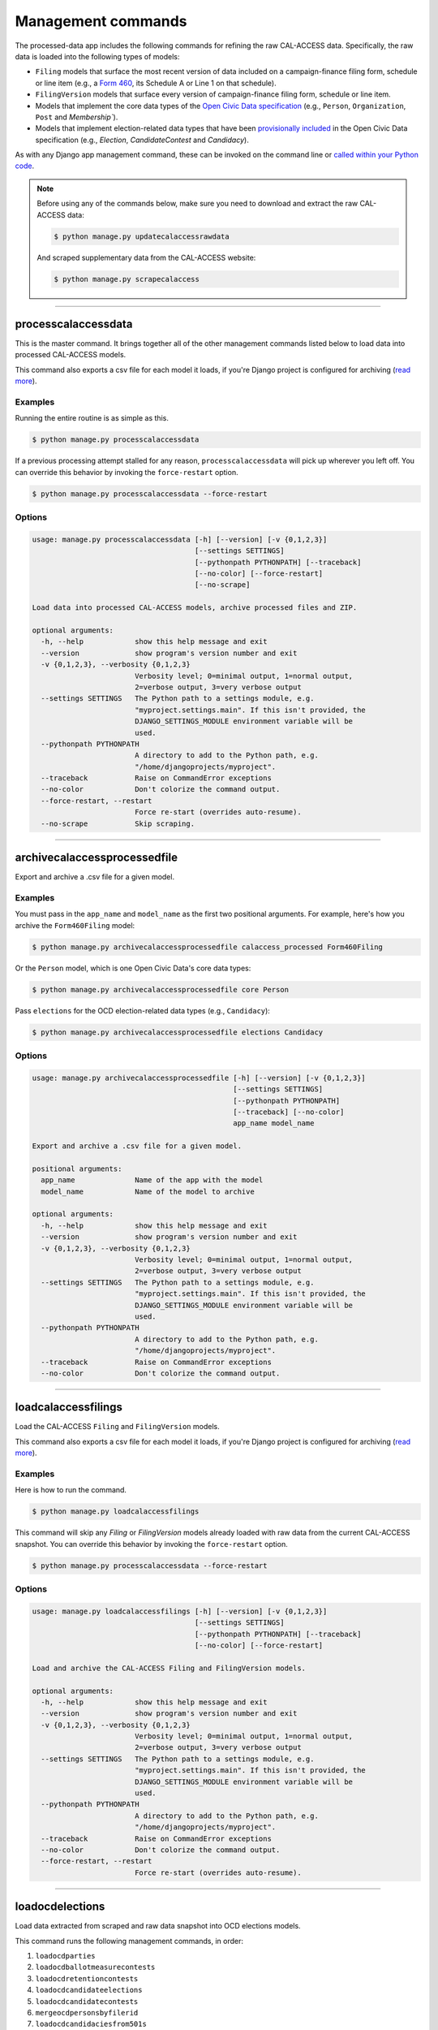 Management commands
===================

The processed-data app includes the following commands for refining the raw CAL-ACCESS data. Specifically, the raw data is loaded into the following types of models:

* ``Filing`` models that surface the most recent version of data included on a campaign-finance filing form, schedule or line item (e.g., a `Form 460`_, its Schedule A or Line 1 on that schedule).
* ``FilingVersion`` models that surface every version of campaign-finance filing form, schedule or line item.
* Models that implement the core data types of the `Open Civic Data specification`_ (e.g., ``Person``, ``Organization``, ``Post`` and `Membership``).
*  Models that implement election-related data types that have been `provisionally included`_ in the Open Civic Data specification (e.g., `Election`, `CandidateContest` and `Candidacy`).

As with any Django app management command, these can be invoked on the command line or `called within your Python code <https://docs.djangoproject.com/en/1.10/ref/django-admin/#running-management-commands-from-your-code>`_.

.. note::

    Before using any of the commands below, make sure you need to download and extract the raw CAL-ACCESS data:

    .. code-block:: none

      $ python manage.py updatecalaccessrawdata

    And scraped supplementary data from the CAL-ACCESS website:

    .. code-block:: none

      $ python manage.py scrapecalaccess    

----------------------

processcalaccessdata
~~~~~~~~~~~~~~~~~~~~

This is the master command. It brings together all of the other management commands listed below to load data into processed CAL-ACCESS models.

This command also exports a csv file for each model it loads, if you're Django project is configured for archiving (`read more`_).

Examples
````````

Running the entire routine is as simple as this.

.. code-block:: none

    $ python manage.py processcalaccessdata

If a previous processing attempt stalled for any reason, ``processcalaccessdata`` will pick up wherever you left off. You can override this behavior by invoking the ``force-restart`` option.

.. code-block:: none

    $ python manage.py processcalaccessdata --force-restart


Options
```````

.. code-block:: none

    usage: manage.py processcalaccessdata [-h] [--version] [-v {0,1,2,3}]
                                          [--settings SETTINGS]
                                          [--pythonpath PYTHONPATH] [--traceback]
                                          [--no-color] [--force-restart]
                                          [--no-scrape]

    Load data into processed CAL-ACCESS models, archive processed files and ZIP.

    optional arguments:
      -h, --help            show this help message and exit
      --version             show program's version number and exit
      -v {0,1,2,3}, --verbosity {0,1,2,3}
                            Verbosity level; 0=minimal output, 1=normal output,
                            2=verbose output, 3=very verbose output
      --settings SETTINGS   The Python path to a settings module, e.g.
                            "myproject.settings.main". If this isn't provided, the
                            DJANGO_SETTINGS_MODULE environment variable will be
                            used.
      --pythonpath PYTHONPATH
                            A directory to add to the Python path, e.g.
                            "/home/djangoprojects/myproject".
      --traceback           Raise on CommandError exceptions
      --no-color            Don't colorize the command output.
      --force-restart, --restart
                            Force re-start (overrides auto-resume).
      --no-scrape           Skip scraping.


----------------------

archivecalaccessprocessedfile
~~~~~~~~~~~~~~~~~~~~~~~~~~~~~

Export and archive a .csv file for a given model.

Examples
````````

You must pass in the ``app_name`` and ``model_name`` as the first two positional arguments. For example, here's how you archive the ``Form460Filing`` model:

.. code-block:: none

    $ python manage.py archivecalaccessprocessedfile calaccess_processed Form460Filing

Or the ``Person`` model, which is one Open Civic Data's core data types:

.. code-block:: none

    $ python manage.py archivecalaccessprocessedfile core Person

Pass ``elections`` for the OCD election-related data types (e.g., ``Candidacy``):

.. code-block:: none

    $ python manage.py archivecalaccessprocessedfile elections Candidacy


Options
```````

.. code-block:: none

    usage: manage.py archivecalaccessprocessedfile [-h] [--version] [-v {0,1,2,3}]
                                                   [--settings SETTINGS]
                                                   [--pythonpath PYTHONPATH]
                                                   [--traceback] [--no-color]
                                                   app_name model_name

    Export and archive a .csv file for a given model.

    positional arguments:
      app_name              Name of the app with the model
      model_name            Name of the model to archive

    optional arguments:
      -h, --help            show this help message and exit
      --version             show program's version number and exit
      -v {0,1,2,3}, --verbosity {0,1,2,3}
                            Verbosity level; 0=minimal output, 1=normal output,
                            2=verbose output, 3=very verbose output
      --settings SETTINGS   The Python path to a settings module, e.g.
                            "myproject.settings.main". If this isn't provided, the
                            DJANGO_SETTINGS_MODULE environment variable will be
                            used.
      --pythonpath PYTHONPATH
                            A directory to add to the Python path, e.g.
                            "/home/djangoprojects/myproject".
      --traceback           Raise on CommandError exceptions
      --no-color            Don't colorize the command output.

----------------------

loadcalaccessfilings
~~~~~~~~~~~~~~~~~~~~

Load the CAL-ACCESS ``Filing`` and ``FilingVersion`` models.

This command also exports a csv file for each model it loads, if you're Django project is configured for archiving (`read more`_).

Examples
````````

Here is how to run the command.

.. code-block:: none

    $ python manage.py loadcalaccessfilings


This command will skip any `Filing` or `FilingVersion` models already loaded with raw data from the current CAL-ACCESS snapshot. You can override this behavior by invoking the ``force-restart`` option.

.. code-block:: none

    $ python manage.py processcalaccessdata --force-restart


Options
```````

.. code-block:: none

    usage: manage.py loadcalaccessfilings [-h] [--version] [-v {0,1,2,3}]
                                          [--settings SETTINGS]
                                          [--pythonpath PYTHONPATH] [--traceback]
                                          [--no-color] [--force-restart]

    Load and archive the CAL-ACCESS Filing and FilingVersion models.

    optional arguments:
      -h, --help            show this help message and exit
      --version             show program's version number and exit
      -v {0,1,2,3}, --verbosity {0,1,2,3}
                            Verbosity level; 0=minimal output, 1=normal output,
                            2=verbose output, 3=very verbose output
      --settings SETTINGS   The Python path to a settings module, e.g.
                            "myproject.settings.main". If this isn't provided, the
                            DJANGO_SETTINGS_MODULE environment variable will be
                            used.
      --pythonpath PYTHONPATH
                            A directory to add to the Python path, e.g.
                            "/home/djangoprojects/myproject".
      --traceback           Raise on CommandError exceptions
      --no-color            Don't colorize the command output.
      --force-restart, --restart
                            Force re-start (overrides auto-resume).

----------------------

loadocdelections
~~~~~~~~~~~~~~~~

Load data extracted from scraped and raw data snapshot into OCD elections models.

This command runs the following management commands, in order:

#. ``loadocdparties``
#. ``loadocdballotmeasurecontests``
#. ``loadocdretentioncontests``
#. ``loadocdcandidateelections``
#. ``loadocdcandidatecontests``
#. ``mergeocdpersonsbyfilerid``
#. ``loadocdcandidaciesfrom501s``
#. ``mergeocdpersonsbycontestandname``
#. ``loadocdincumbentofficeholders``

This command also exports a csv file for each model it loads, if you're Django project is configured for archiving (`read more`_).

Examples
````````

Here is how to run the command.

.. code-block:: none

    $ python manage.py loadocdelections


Options
```````

.. code-block:: none

    usage: manage.py loadocdelections [-h] [--version] [-v {0,1,2,3}]
                                      [--settings SETTINGS]
                                      [--pythonpath PYTHONPATH] [--traceback]
                                      [--no-color]

    Load data extracted from scrape and raw data snapshot into OCD elections models.

    optional arguments:
      -h, --help            show this help message and exit
      --version             show program's version number and exit
      -v {0,1,2,3}, --verbosity {0,1,2,3}
                            Verbosity level; 0=minimal output, 1=normal output,
                            2=verbose output, 3=very verbose output
      --settings SETTINGS   The Python path to a settings module, e.g.
                            "myproject.settings.main". If this isn't provided, the
                            DJANGO_SETTINGS_MODULE environment variable will be
                            used.
      --pythonpath PYTHONPATH
                            A directory to add to the Python path, e.g.
                            "/home/djangoprojects/myproject".
      --traceback           Raise on CommandError exceptions
      --no-color            Don't colorize the command output.


----------------------

loadocdballotmeasurecontests
~~~~~~~~~~~~~~~~~~~~~~~~~~~~~

Load the OCD ``BallotMeasureContest`` and related models with data scraped from the CAL-ACCESS website.

Examples
````````

Here is how to run the command.

.. code-block:: none

    $ python manage.py loadocdballotmeasurecontests


Options
```````

.. code-block:: none

    usage: manage.py loadocdballotmeasurecontests [-h] [--version] [-v {0,1,2,3}]
                                                  [--settings SETTINGS]
                                                  [--pythonpath PYTHONPATH]
                                                  [--traceback] [--no-color]
                                                  [--flush]

    Load OCD BallotMeasureContest and related models with data scraped from the CAL-ACCESS website

    optional arguments:
      -h, --help            show this help message and exit
      --version             show program's version number and exit
      -v {0,1,2,3}, --verbosity {0,1,2,3}
                            Verbosity level; 0=minimal output, 1=normal output,
                            2=verbose output, 3=very verbose output
      --settings SETTINGS   The Python path to a settings module, e.g.
                            "myproject.settings.main". If this isn't provided, the
                            DJANGO_SETTINGS_MODULE environment variable will be
                            used.
      --pythonpath PYTHONPATH
                            A directory to add to the Python path, e.g.
                            "/home/djangoprojects/myproject".
      --traceback           Raise on CommandError exceptions
      --no-color            Don't colorize the command output.
      --flush               Flush the database tables filled by this command.


----------------------

loadocdcandidateelections
~~~~~~~~~~~~~~~~~~~~~~~~~

Load OCD ``Election`` models with candidate-related data scraped from the CAL-ACCESS website.

Examples
````````

Here is how to run the command.


.. code-block:: none

    $ python manage.py loadocdcandidateelections


Options
```````

.. code-block:: none

    usage: manage.py loadocdcandidateelections [-h] [--version] [-v {0,1,2,3}]
                                               [--settings SETTINGS]
                                               [--pythonpath PYTHONPATH]
                                               [--traceback] [--no-color]
                                               [--flush]

    Load OCD Election models with data scraped from the CAL-ACCESS website.

    optional arguments:
      -h, --help            show this help message and exit
      --version             show program's version number and exit
      -v {0,1,2,3}, --verbosity {0,1,2,3}
                            Verbosity level; 0=minimal output, 1=normal output,
                            2=verbose output, 3=very verbose output
      --settings SETTINGS   The Python path to a settings module, e.g.
                            "myproject.settings.main". If this isn't provided, the
                            DJANGO_SETTINGS_MODULE environment variable will be
                            used.
      --pythonpath PYTHONPATH
                            A directory to add to the Python path, e.g.
                            "/home/djangoprojects/myproject".
      --traceback           Raise on CommandError exceptions
      --no-color            Don't colorize the command output.
      --flush               Flush the database tables filled by this command.


----------------------

loadocdcandidatecontests
~~~~~~~~~~~~~~~~~~~~~~~~

Load the OCD ``CandidateContest`` and related models with data scraped from the CAL-ACCESS website.

.. note::

    Use ``loadocdcandidateelections`` before using ``loadocdcandidatecontests``.

Examples
````````

Here is how to run the command.

.. code-block:: none

    $ python manage.py loadocdcandidatecontests


Options
```````

.. code-block:: none

    usage: manage.py loadocdcandidatecontests [-h] [--version] [-v {0,1,2,3}]
                                              [--settings SETTINGS]
                                              [--pythonpath PYTHONPATH]
                                              [--traceback] [--no-color] [--flush]

    Load CandidateContest and related models with data scraped from the CAL-ACCESS website.

    optional arguments:
      -h, --help            show this help message and exit
      --version             show program's version number and exit
      -v {0,1,2,3}, --verbosity {0,1,2,3}
                            Verbosity level; 0=minimal output, 1=normal output,
                            2=verbose output, 3=very verbose output
      --settings SETTINGS   The Python path to a settings module, e.g.
                            "myproject.settings.main". If this isn't provided, the
                            DJANGO_SETTINGS_MODULE environment variable will be
                            used.
      --pythonpath PYTHONPATH
                            A directory to add to the Python path, e.g.
                            "/home/djangoprojects/myproject".
      --traceback           Raise on CommandError exceptions
      --no-color            Don't colorize the command output.
      --flush               Flush the database tables filled by this command.


----------------------

loadocdcandidaciesfrom501s
~~~~~~~~~~~~~~~~~~~~~~~~~~

Load the OCD ``Candidacy`` model from records extracted from ``Form501Filing`` records.

This command fills in `Candidacy` records with data missing on the CAL-ACCESS website (e.g., the candidate's party in each contest). It also adds additional `Candidacy` records.

Examples
````````

Here is how to run the command.

.. code-block:: none

    $ python manage.py loadocdcandidaciesfrom501s


Options
```````

.. code-block:: none

    usage: manage.py loadocdcandidaciesfrom501s [-h] [--version] [-v {0,1,2,3}]
                                                [--settings SETTINGS]
                                                [--pythonpath PYTHONPATH]
                                                [--traceback] [--no-color]

    Load the Candidacy models from records extracted from Form501Filings.

    optional arguments:
      -h, --help            show this help message and exit
      --version             show program's version number and exit
      -v {0,1,2,3}, --verbosity {0,1,2,3}
                            Verbosity level; 0=minimal output, 1=normal output,
                            2=verbose output, 3=very verbose output
      --settings SETTINGS   The Python path to a settings module, e.g.
                            "myproject.settings.main". If this isn't provided, the
                            DJANGO_SETTINGS_MODULE environment variable will be
                            used.
      --pythonpath PYTHONPATH
                            A directory to add to the Python path, e.g.
                            "/home/djangoprojects/myproject".
      --traceback           Raise on CommandError exceptions
      --no-color            Don't colorize the command output.


----------------------

loadocdincumbentofficeholders
~~~~~~~~~~~~~~~~~~~~~~~~~~~~~

Load incumbent candidate data scraped from the CAL-ACCESS website into OCD models.

Examples
````````

Here is how to run the command.

.. code-block:: none

    $ python manage.py loadocdincumbentofficeholders


Options
```````

.. code-block:: none

    usage: manage.py loadocdincumbentofficeholders [-h] [--version] [-v {0,1,2,3}]
                                                   [--settings SETTINGS]
                                                   [--pythonpath PYTHONPATH]
                                                   [--traceback] [--no-color]

    Load incumbent candidate data scraped from the CAL-ACCESS website into OCD models.

    optional arguments:
      -h, --help            show this help message and exit
      --version             show program's version number and exit
      -v {0,1,2,3}, --verbosity {0,1,2,3}
                            Verbosity level; 0=minimal output, 1=normal output,
                            2=verbose output, 3=very verbose output
      --settings SETTINGS   The Python path to a settings module, e.g.
                            "myproject.settings.main". If this isn't provided, the
                            DJANGO_SETTINGS_MODULE environment variable will be
                            used.
      --pythonpath PYTHONPATH
                            A directory to add to the Python path, e.g.
                            "/home/djangoprojects/myproject".
      --traceback           Raise on CommandError exceptions
      --no-color            Don't colorize the command output.


----------------------

loadocdretentioncontests
~~~~~~~~~~~~~~~~~~~~~~~~

Load OCD RetentionContest and related models with data scraped from the CAL-ACCESS website.

Examples
````````

Here is how to run the command.

.. code-block:: none

    $ python manage.py loadocdretentioncontests


Options
```````

.. code-block:: none

    usage: manage.py loadocdretentioncontests [-h] [--version] [-v {0,1,2,3}]
                                              [--settings SETTINGS]
                                              [--pythonpath PYTHONPATH]
                                              [--traceback] [--no-color] [--flush]

    Load OCD RetentionContest and related models with data scraped from the CAL-ACCESS website.

    optional arguments:
      -h, --help            show this help message and exit
      --version             show program's version number and exit
      -v {0,1,2,3}, --verbosity {0,1,2,3}
                            Verbosity level; 0=minimal output, 1=normal output,
                            2=verbose output, 3=very verbose output
      --settings SETTINGS   The Python path to a settings module, e.g.
                            "myproject.settings.main". If this isn't provided, the
                            DJANGO_SETTINGS_MODULE environment variable will be
                            used.
      --pythonpath PYTHONPATH
                            A directory to add to the Python path, e.g.
                            "/home/djangoprojects/myproject".
      --traceback           Raise on CommandError exceptions
      --no-color            Don't colorize the command output.
      --flush               Flush the database tables filled by this command.


----------------------

loadocdparties
~~~~~~~~~~~~~~

Load OCD ``Organization`` model with political parties from ``LOOKUP_CODES_CD`` table in raw CAL-ACCESS data.

Examples
````````

Here is how to run the command.

.. code-block:: none

    $ python manage.py loadocdparties


Options
```````

.. code-block:: none

    usage: manage.py loadocdparties [-h] [--version] [-v {0,1,2,3}]
                                    [--settings SETTINGS]
                                    [--pythonpath PYTHONPATH] [--traceback]
                                    [--no-color] [--flush]

    Load OCD Party model from LOOKUP_CODES_CD table in raw CAL-ACCESS data

    optional arguments:
      -h, --help            show this help message and exit
      --version             show program's version number and exit
      -v {0,1,2,3}, --verbosity {0,1,2,3}
                            Verbosity level; 0=minimal output, 1=normal output,
                            2=verbose output, 3=very verbose output
      --settings SETTINGS   The Python path to a settings module, e.g.
                            "myproject.settings.main". If this isn't provided, the
                            DJANGO_SETTINGS_MODULE environment variable will be
                            used.
      --pythonpath PYTHONPATH
                            A directory to add to the Python path, e.g.
                            "/home/djangoprojects/myproject".
      --traceback           Raise on CommandError exceptions
      --no-color            Don't colorize the command output.
      --flush               Flush the database tables filled by this command.


mergeocdpersonsbycontestandname
~~~~~~~~~~~~~~~~~~~~~~~~~~~~~~~

Find and merge ``Person`` records linked that share a name and ``CandidateContest``.


Examples
````````

Here is how to run the command.

.. code-block:: none

    $ python manage.py mergeocdpersonsbycontestandname


Options
```````

.. code-block:: none

    usage: manage.py mergeocdpersonsbycontestandname [-h] [--version]
                                                     [-v {0,1,2,3}]
                                                     [--settings SETTINGS]
                                                     [--pythonpath PYTHONPATH]
                                                     [--traceback] [--no-color]

    Merge duplicate Candidacies within the same CandidateContest.

    optional arguments:
      -h, --help            show this help message and exit
      --version             show program's version number and exit
      -v {0,1,2,3}, --verbosity {0,1,2,3}
                            Verbosity level; 0=minimal output, 1=normal output,
                            2=verbose output, 3=very verbose output
      --settings SETTINGS   The Python path to a settings module, e.g.
                            "myproject.settings.main". If this isn't provided, the
                            DJANGO_SETTINGS_MODULE environment variable will be
                            used.
      --pythonpath PYTHONPATH
                            A directory to add to the Python path, e.g.
                            "/home/djangoprojects/myproject".
      --traceback           Raise on CommandError exceptions
      --no-color            Don't colorize the command output.


mergeocdpersonsbyfilerid
~~~~~~~~~~~~~~~~~~~~~~~~

Find and merge `Person` records that share the same CAL-ACCESS filer_id.

Examples
````````

Here is how to run the command.

.. code-block:: none

    $ python manage.py mergeocdpersonsbyfilerid


Options
```````

.. code-block:: none

    usage: manage.py mergeocdpersonsbyfilerid [-h] [--version] [-v {0,1,2,3}]
                                              [--settings SETTINGS]
                                              [--pythonpath PYTHONPATH]
                                              [--traceback] [--no-color]

    Merge Persons that share the same CAL-ACCESS filer_id

    optional arguments:
      -h, --help            show this help message and exit
      --version             show program's version number and exit
      -v {0,1,2,3}, --verbosity {0,1,2,3}
                            Verbosity level; 0=minimal output, 1=normal output,
                            2=verbose output, 3=very verbose output
      --settings SETTINGS   The Python path to a settings module, e.g.
                            "myproject.settings.main". If this isn't provided, the
                            DJANGO_SETTINGS_MODULE environment variable will be
                            used.
      --pythonpath PYTHONPATH
                            A directory to add to the Python path, e.g.
                            "/home/djangoprojects/myproject".
      --traceback           Raise on CommandError exceptions
      --no-color            Don't colorize the command output.


.. _Form 460: https://calaccess.californiacivicdata.org/documentation/calaccess-forms/f460/
.. _Form 497: https://calaccess.californiacivicdata.org/documentation/calaccess-forms/f497/
.. _Open Civic Data specification: https://opencivicdata.readthedocs.io/en/latest/#
.. _provisionally included: https://opencivicdata.readthedocs.io/en/latest/proposals/drafts/elections.html
.. _read more: /settings.html#calaccess-store-archive